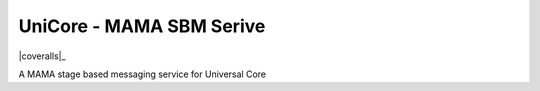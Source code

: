 UniCore - MAMA SBM Serive
=========================

|travis|_ |coveralls|_

A MAMA stage based messaging service for Universal Core

.. |travis| image:: https://travis-ci.org/praekelt/unicore-mama-sbm.png?branch=develop
.. _travis: https://travis-ci.org/praekelt/unicore-mama-sbm
